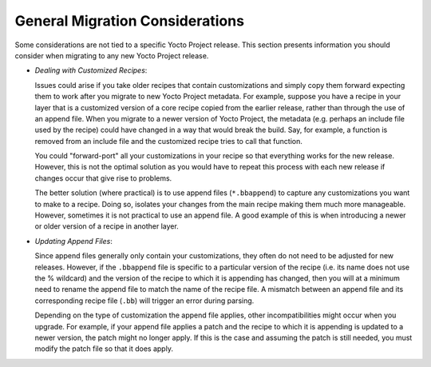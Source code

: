 General Migration Considerations
================================

Some considerations are not tied to a specific Yocto Project release.
This section presents information you should consider when migrating to
any new Yocto Project release.

-  *Dealing with Customized Recipes*:

   Issues could arise if you take
   older recipes that contain customizations and simply copy them
   forward expecting them to work after you migrate to new Yocto Project
   metadata. For example, suppose you have a recipe in your layer that
   is a customized version of a core recipe copied from the earlier
   release, rather than through the use of an append file. When you
   migrate to a newer version of Yocto Project, the metadata (e.g.
   perhaps an include file used by the recipe) could have changed in a
   way that would break the build. Say, for example, a function is
   removed from an include file and the customized recipe tries to call
   that function.

   You could "forward-port" all your customizations in your recipe so
   that everything works for the new release. However, this is not the
   optimal solution as you would have to repeat this process with each
   new release if changes occur that give rise to problems.

   The better solution (where practical) is to use append files
   (``*.bbappend``) to capture any customizations you want to make to a
   recipe. Doing so, isolates your changes from the main recipe making
   them much more manageable. However, sometimes it is not practical to
   use an append file. A good example of this is when introducing a
   newer or older version of a recipe in another layer.

-  *Updating Append Files*:

   Since append files generally only contain
   your customizations, they often do not need to be adjusted for new
   releases. However, if the ``.bbappend`` file is specific to a
   particular version of the recipe (i.e. its name does not use the %
   wildcard) and the version of the recipe to which it is appending has
   changed, then you will at a minimum need to rename the append file to
   match the name of the recipe file. A mismatch between an append file
   and its corresponding recipe file (``.bb``) will trigger an error
   during parsing.

   Depending on the type of customization the append file applies, other
   incompatibilities might occur when you upgrade. For example, if your
   append file applies a patch and the recipe to which it is appending
   is updated to a newer version, the patch might no longer apply. If
   this is the case and assuming the patch is still needed, you must
   modify the patch file so that it does apply.



